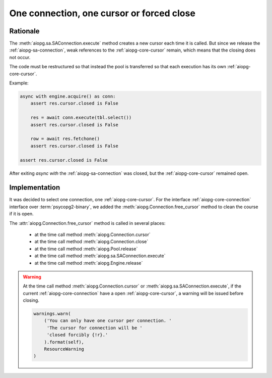 .. _aiopg-one-cursor:

One connection, one cursor or forced close
==========================================

Rationale
---------

The :meth:`aiopg.sa.SAConnection.execute` method creates a new cursor
each time it is called. But since we release the :ref:`aiopg-sa-connection`,
weak references to the :ref:`aiopg-core-cursor` remain, which means that the closing
does not occur.

The code must be restructured so that instead the pool is transferred
so that each execution has its own :ref:`aiopg-core-cursor`.

Example:

.. code-block:: py3

    async with engine.acquire() as conn:
        assert res.cursor.closed is False

        res = await conn.execute(tbl.select())
        assert res.cursor.closed is False

        row = await res.fetchone()
        assert res.cursor.closed is False

    assert res.cursor.closed is False

After exiting `async with` the :ref:`aiopg-sa-connection` was closed,
but the :ref:`aiopg-core-cursor` remained open.

Implementation
--------------

It was decided to select one connection, one :ref:`aiopg-core-cursor`.
For the interface :ref:`aiopg-core-connection` interface
over :term:`psycopg2-binary`,
we added the :meth:`aiopg.Connection.free_cursor`
method to clean the course if it is open.

The :attr:`aiopg.Connection.free_cursor` method is called in several places:

    * at the time call method :meth:`aiopg.Connection.cursor`
    * at the time call method :meth:`aiopg.Connection.close`
    * at the time call method :meth:`aiopg.Pool.release`
    * at the time call method :meth:`aiopg.sa.SAConnection.execute`
    * at the time call method :meth:`aiopg.Engine.release`

.. warning::
    At the time call method :meth:`aiopg.Connection.cursor`
    or :meth:`aiopg.sa.SAConnection.execute`,
    if the current :ref:`aiopg-core-connection` have
    a open :ref:`aiopg-core-cursor`, a warning will be issued before closing.

    .. code-block:: py3

        warnings.warn(
            ('You can only have one cursor per connection. '
             'The cursor for connection will be '
             'closed forcibly {!r}.'
            ).format(self),
            ResourceWarning
        )
